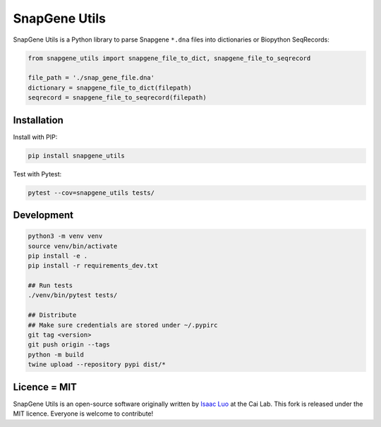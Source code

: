 SnapGene Utils
===============

SnapGene Utils is a Python library to parse Snapgene ``*.dna`` files into dictionaries or Biopython SeqRecords:

.. code:: python

  from snapgene_utils import snapgene_file_to_dict, snapgene_file_to_seqrecord

  file_path = './snap_gene_file.dna'
  dictionary = snapgene_file_to_dict(filepath)
  seqrecord = snapgene_file_to_seqrecord(filepath)

Installation
------------

Install with PIP:

.. code:: bash

    pip install snapgene_utils

Test with Pytest:

.. code:: bash

    pytest --cov=snapgene_utils tests/

Development
------------
.. code:: bash

    python3 -m venv venv
    source venv/bin/activate
    pip install -e .
    pip install -r requirements_dev.txt

    ## Run tests
    ./venv/bin/pytest tests/

    ## Distribute
    ## Make sure credentials are stored under ~/.pypirc
    git tag <version>
    git push origin --tags
    python -m build
    twine upload --repository pypi dist/*

Licence = MIT
-------------

SnapGene Utils is an open-source software originally written by `Isaac Luo <https://github.com/IsaacLuo>`_ at the Cai Lab. This fork is released under the MIT licence. Everyone is welcome to contribute!
